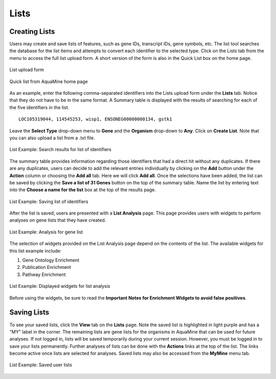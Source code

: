 Lists
=====

Creating Lists
~~~~~~~~~~~~~~
Users may create and save lists of features, such as gene IDs, transcript IDs, gene symbols, etc. The list tool searches the database for the list items and attempts to convert each identifier to the selected type. Click on the Lists tab from the menu to access the full list upload form. A short version of the form is also in the Quick List box on the home page.

.. figure:: images/lists-upload-form.jpg
   :alt: Lists Upload Form
   :figclass: align-center
   
   List upload form
   
..


.. figure:: images/lists-quick-list.jpg
   :width: 296
   :alt: Lists Quick List
   :figclass: align-center
   
   Quick list from AquaMine home page
   
..

As an example, enter the following comma-separated identifiers into the Lists upload form under the **Lists** tab.  Notice that they do not have to be in the same format.  A Summary table is displayed with the results of searching for each of the five identifiers in the list.

::

	LOC105319044, 114545253, wisp1, ENSONEG00000000134, gstk1
   


Leave the **Select Type** drop-down menu to **Gene** and the **Organism** drop-down to **Any**.  Click on **Create List**.  Note that you can also upload a list from a .txt file.

.. figure:: images/lists-results.jpg
   :alt: Lists results
   :figclass: align-center
   
   List Example: Search results for list of identifiers
   
..

The summary table provides information regarding those identifiers that had a direct hit without any duplicates.  If there are any duplicates, users can decide to add the relevant entries individually by clicking on the **Add** button under the **Action** column or choosing the **Add all** tab.  Here we will click **Add all**.  Once the selections have been added, the list can be saved by clicking the **Save a list of 31 Genes** button on the top of the summary table.  Name the list by entering text into the **Choose a name for the list** box at the top of the results page.


.. figure:: images/lists-results-save.jpg
   :alt: Lists save results
   :figclass: align-center
   
   List Example: Saving list of identifiers
   
..

After the list is saved, users are presented with a **List Analysis** page.  This page provides users with widgets to perform analyses on gene lists that they have created.

.. figure:: images/lists-analysis-page.jpg
   :alt: Lists analysis pate
   :figclass: align-center
   
   List Example: Analysis for gene list
   
..

The selection of widgets provided on the List Analysis page depend on the contents of the list. The available widgets for this list example include:

1. Gene Ontology Enrichment
2. Publication Enrichment
3. Pathway Enrichment

.. figure:: images/lists-widgets.jpg
   :width: 596
   :alt: Lists widgets
   :figclass: align-center
   
   List Example: Displayed widgets for list analysis
   
..

Before using the widgets, be sure to read the **Important Notes for Enrichment Widgets to avoid false positives**.


Saving Lists
~~~~~~~~~~~~
To see your saved lists, click the **View** tab on the **Lists** page. Note the saved list is highlighted in light purple and has a "MY" label in the corner. The remaining lists are gene lists for the organisms in AquaMine that can be used for future analyses. If not logged in, lists will be saved temporarily during your current session. However, you must be logged in to save your lists permanently.  Further analyses of lists can be done with the **Actions** links at the top of the list. The links become active once lists are selected for analyses.  Saved lists may also be accessed from the **MyMine** menu tab.

.. figure:: images/lists-saved.jpg
   :alt: Lists widgets
   :figclass: align-center
   
   List Example: Saved user lists

..

